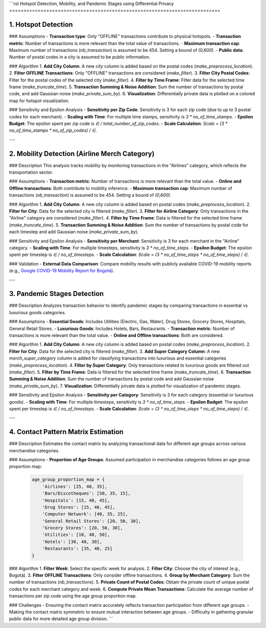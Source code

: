 ```rst
Hotspot Detection, Mobility, and Pandemic Stages using Differential Privacy
==========================================================================

1. Hotspot Detection
--------------------

### Assumptions
- **Transaction type**: Only "OFFLINE" transactions contribute to physical hotspots.
- **Transaction metric**: Number of transactions is more relevant than the total value of transactions.
- **Maximum transaction cap**: Maximum number of transactions (`nb_transaction`) is assumed to be 454. Setting a bound of `(0,600)`.
- **Public data**: Number of postal codes in a city is assumed to be public information.

### Algorithm
1. **Add City Column**: A new `city` column is added based on the postal codes (`make_preprocess_location`).
2. **Filter OFFLINE Transactions**: Only "OFFLINE" transactions are considered (`make_filter`).
3. **Filter City Postal Codes**: Filter for the postal codes of the selected city (`make_filter`).
4. **Filter by Time Frame**: Filter data for the selected time frame (`make_truncate_time`).
5. **Transaction Summing & Noise Addition**: Sum the number of transactions by postal code, and add Gaussian noise (`make_private_sum_by`).
6. **Visualization**: Differentially private data is plotted on a colored map for hotspot visualization.

### Sensitivity and Epsilon Analysis
- **Sensitivity per Zip Code**: Sensitivity is 3 for each zip code (due to up to 3 postal codes for each merchant).
- **Scaling with Time**: For multiple time stamps, sensitivity is `3 * no_of_time_stamps`.
- **Epsilon Budget**: The epsilon spent per zip code is `∈ / total_number_of_zip_codes`.
- **Scale Calculation**: `Scale = (3 * no_of_time_stamps * no_of_zip_codes) / ∈`.

---

2. Mobility Detection (Airline Merch Category)
---------------------------------------------

### Description
This analysis tracks mobility by monitoring transactions in the "Airlines" category, which reflects the transportation sector.

### Assumptions
- **Transaction metric**: Number of transactions is more relevant than the total value.
- **Online and Offline transactions**: Both contribute to mobility inference.
- **Maximum transaction cap**: Maximum number of transactions (`nb_transaction`) is assumed to be 454. Setting a bound of `(0,600)`.

### Algorithm
1. **Add City Column**: A new `city` column is added based on postal codes (`make_preprocess_location`).
2. **Filter for City**: Data for the selected city is filtered (`make_filter`).
3. **Filter for Airline Category**: Only transactions in the "Airline" category are considered (`make_filter`).
4. **Filter by Time Frame**: Data is filtered for the selected time frame (`make_truncate_time`).
5. **Transaction Summing & Noise Addition**: Sum the number of transactions by postal code for each timestep and add Gaussian noise (`make_private_sum_by`).

### Sensitivity and Epsilon Analysis
- **Sensitivity per Merchant**: Sensitivity is 3 for each merchant in the "Airline" category.
- **Scaling with Time**: For multiple timesteps, sensitivity is `3 * no_of_time_steps`.
- **Epsilon Budget**: The epsilon spent per timestep is `∈ / no_of_timesteps`.
- **Scale Calculation**: `Scale = (3 * no_of_time_steps * no_of_time_steps) / ∈`.

### Validation
- **External Data Comparison**: Compare mobility results with publicly available COVID-19 mobility reports (e.g., `Google COVID-19 Mobility Report for Bogotá <https://www.gstatic.com/covid19/mobility/2022-10-15_CO_Bogota_Mobility_Report_en.pdf>`_).

---

3. Pandemic Stages Detection
----------------------------

### Description
Analyzes transaction behavior to identify pandemic stages by comparing transactions in essential vs luxurious goods categories.

### Assumptions
- **Essential Goods**: Includes Utilities (Electric, Gas, Water), Drug Stores, Grocery Stores, Hospitals, General Retail Stores.
- **Luxurious Goods**: Includes Hotels, Bars, Restaurants.
- **Transaction metric**: Number of transactions is more relevant than the total value.
- **Online and Offline transactions**: Both are considered.

### Algorithm
1. **Add City Column**: A new `city` column is added based on postal codes (`make_preprocess_location`).
2. **Filter for City**: Data for the selected city is filtered (`make_filter`).
3. **Add Super Category Column**: A new `merch_super_category` column is added for classifying transactions into luxurious and essential categories (`make_preprocess_location`).
4. **Filter by Super Category**: Only transactions related to luxurious goods are filtered out (`make_filter`).
5. **Filter by Time Frame**: Data is filtered for the selected time frame (`make_truncate_time`).
6. **Transaction Summing & Noise Addition**: Sum the number of transactions by postal code and add Gaussian noise (`make_private_sum_by`).
7. **Visualization**: Differentially private data is plotted for visualization of pandemic stages.

### Sensitivity and Epsilon Analysis
- **Sensitivity per Category**: Sensitivity is 3 for each category (essential or luxurious goods).
- **Scaling with Time**: For multiple timesteps, sensitivity is `3 * no_of_time_steps`.
- **Epsilon Budget**: The epsilon spent per timestep is `∈ / no_of_timesteps`.
- **Scale Calculation**: `Scale = (3 * no_of_time_steps * no_of_time_steps) / ∈`.

---

4. Contact Pattern Matrix Estimation
------------------------------------

### Description
Estimates the contact matrix by analyzing transactional data for different age groups across various merchandise categories.

### Assumptions
- **Proportion of Age Groups**: Assumed participation in merchandise categories follows an age group proportion map:

  .. code-block:: python

     age_group_proportion_map = {
         'Airlines': [25, 40, 35],
         'Bars/Discotheques': [50, 35, 15],
         'Hospitals': [15, 40, 45],
         'Drug Stores': [15, 40, 45],
         'Computer Network': [40, 35, 25],
         'General Retail Stores': [20, 50, 30],
         'Grocery Stores': [20, 50, 30],
         'Utilities': [10, 40, 50],
         'Hotels': [30, 40, 30],
         'Restaurants': [35, 40, 25]
     }

### Algorithm
1. **Filter Week**: Select the specific week for analysis.
2. **Filter City**: Choose the city of interest (e.g., Bogotá).
3. **Filter OFFLINE Transactions**: Only consider offline transactions.
4. **Group by Merchant Category**: Sum the number of transactions (`nb_transactions`).
5. **Private Count of Postal Codes**: Obtain the private count of unique postal codes for each merchant category and week.
6. **Compute Private Mean Transactions**: Calculate the average number of transactions per zip code using the age group proportion map.

### Challenges
- Ensuring the contact matrix accurately reflects transaction participation from different age groups.
- Making the contact matrix symmetric to ensure mutual interaction between age groups.
- Difficulty in gathering granular public data for more detailed age group division.
```